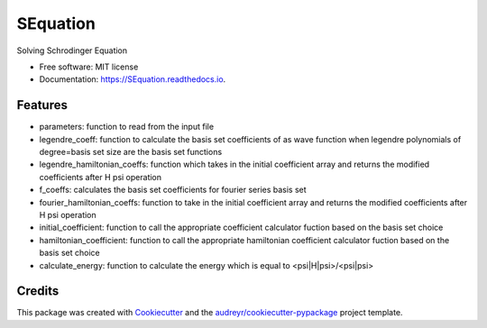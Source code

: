 ===============================
SEquation
===============================


.. image:: https://img.shields.io/pypi/v/SEquation.svg
        :target: https://pypi.python.org/pypi/SEquation

.. image:: https://img.shields.io/travis/mchakra2/SEquation.svg
        :target: https://travis-ci.org/mchakra2/SEquation

.. image:: https://readthedocs.org/projects/SEquation/badge/?version=latest
        :target: https://SEquation.readthedocs.io/en/latest/?badge=latest
        :alt: Documentation Status

.. image:: https://pyup.io/repos/github/mchakra2/SEquation/shield.svg
     :target: https://pyup.io/repos/github/mchakra2/SEquation/
     :alt: Updates


Solving Schrodinger Equation


* Free software: MIT license
* Documentation: https://SEquation.readthedocs.io.


Features
--------

* parameters: function to read from the input file
* legendre_coeff: function to calculate the basis set coefficients of as wave function when legendre polynomials of degree=basis set size are the basis set functions
* legendre_hamiltonian_coeffs: function which takes in the initial coefficient array and returns the modified coefficients after H psi operation
* f_coeffs: calculates the basis set coefficients for fourier series basis set
* fourier_hamiltonian_coeffs: function to take in the initial coefficient array and returns the modified coefficients after H psi operation
* initial_coefficient: function to call the appropriate coefficient calculator fuction based on the basis set choice
* hamiltonian_coefficient: function to call the appropriate hamiltonian coefficient calculator fuction based on the basis set choice
* calculate_energy: function to calculate the energy which is equal to <psi|H|psi>/<psi|psi>


Credits
---------

This package was created with Cookiecutter_ and the `audreyr/cookiecutter-pypackage`_ project template.

.. _Cookiecutter: https://github.com/audreyr/cookiecutter
.. _`audreyr/cookiecutter-pypackage`: https://github.com/audreyr/cookiecutter-pypackage

